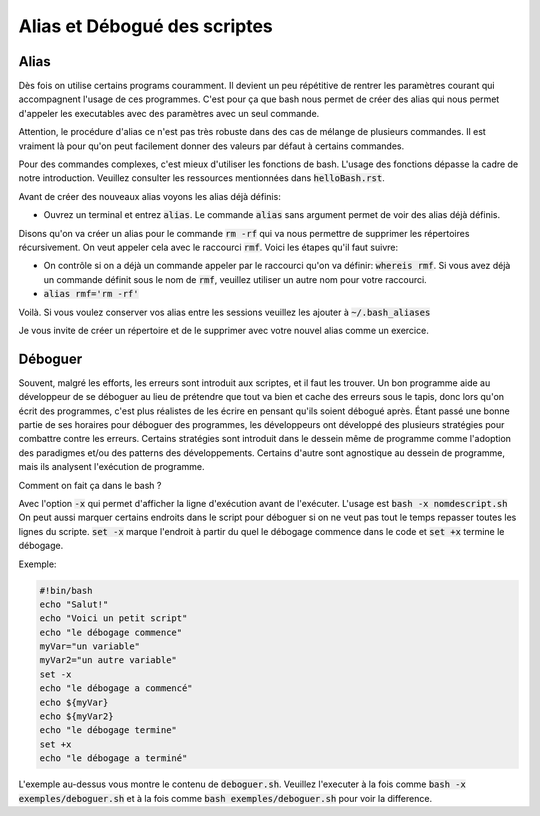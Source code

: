 ##############################
Alias et Débogué des scriptes
##############################

Alias
======

Dès fois on utilise certains programs couramment.
Il devient un peu répétitive de rentrer les paramètres courant qui
accompagnent l'usage de ces programmes. C'est pour ça que bash nous permet de
créer des alias qui nous permet d'appeler les executables avec des paramètres
avec un seul commande.

Attention, le procédure d'alias ce n'est pas très robuste dans des cas de
mélange de plusieurs commandes. Il est vraiment là pour qu'on peut facilement
donner des valeurs par défaut à certains commandes.

Pour des commandes complexes, c'est mieux d'utiliser les fonctions de bash.
L'usage des fonctions dépasse la cadre de notre introduction. Veuillez
consulter les ressources mentionnées dans :code:`helloBash.rst`.

Avant de créer des nouveaux alias voyons les alias déjà définis:

- Ouvrez un terminal et entrez :code:`alias`.
  Le commande :code:`alias` sans argument permet de voir des alias déjà
  définis.

Disons qu'on va créer un alias pour le commande :code:`rm -rf` qui va nous
permettre de supprimer les répertoires récursivement. On veut appeler cela
avec le raccourci :code:`rmf`. Voici les étapes qu'il faut suivre:

- On contrôle si on a déjà un commande appeler par le raccourci qu'on va
  définir: :code:`whereis rmf`. Si vous avez déjà un commande définit sous le
  nom de :code:`rmf`, veuillez utiliser un autre nom pour votre raccourci.

- :code:`alias rmf='rm -rf'`

Voilà. Si vous voulez conserver vos alias entre les sessions veuillez les
ajouter à :code:`~/.bash_aliases`

Je vous invite de créer un répertoire et de le supprimer avec votre nouvel
alias comme un exercice.

Déboguer
========

Souvent, malgré les efforts, les erreurs sont introduit aux scriptes, et il
faut les trouver. Un bon programme aide au développeur de se déboguer au lieu
de prétendre que tout va bien et cache des erreurs sous le tapis, donc lors
qu'on écrit des programmes, c'est plus réalistes de les écrire en pensant
qu'ils soient débogué après. Étant passé une bonne partie de ses horaires pour
déboguer des programmes, les développeurs ont développé des plusieurs
stratégies pour combattre contre les erreurs. Certains stratégies sont
introduit dans le dessein même de programme comme l'adoption des paradigmes
et/ou des patterns des développements. Certains d'autre sont agnostique au
dessein de programme, mais ils analysent l'exécution de programme.

Comment on fait ça dans le bash ?

Avec l'option :code:`-x` qui permet d'afficher la ligne d'exécution avant de
l'exécuter. L'usage est :code:`bash -x nomdescript.sh` On peut aussi marquer
certains endroits dans le script pour déboguer si on ne veut pas tout le temps
repasser toutes les lignes du scripte. :code:`set -x` marque l'endroit à
partir du quel le débogage commence dans le code et :code:`set +x` termine le
débogage.

Exemple:

.. code:: bash

    #!bin/bash
    echo "Salut!"
    echo "Voici un petit script"
    echo "le débogage commence"
    myVar="un variable"
    myVar2="un autre variable"
    set -x
    echo "le débogage a commencé"
    echo ${myVar}
    echo ${myVar2}
    echo "le débogage termine"
    set +x
    echo "le débogage a terminé"

L'exemple au-dessus vous montre le contenu de :code:`deboguer.sh`. Veuillez
l'executer à la fois comme :code:`bash -x exemples/deboguer.sh` et à la fois
comme :code:`bash exemples/deboguer.sh` pour voir la difference.
